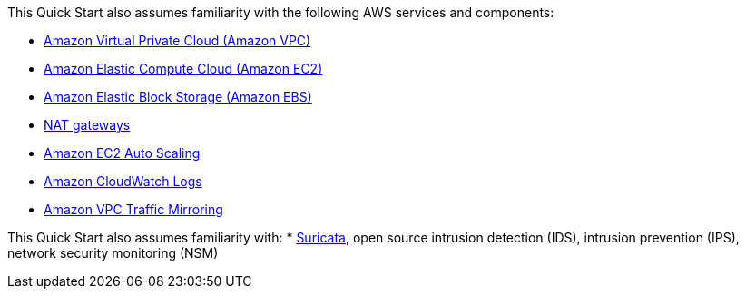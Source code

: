 // Replace the content in <>
// For example: “familiarity with basic concepts in networking, database operations, and data encryption” or “familiarity with <software>.”
// Include links if helpful. 
// You don't need to list AWS services or point to general info about AWS; the boilerplate already covers this.

This Quick Start also assumes familiarity with the following AWS services and components:

* http://aws.amazon.com/documentation/vpc/[Amazon Virtual Private Cloud (Amazon VPC)]
* http://aws.amazon.com/documentation/ec2/[Amazon Elastic Compute Cloud (Amazon EC2)]
* http://docs.aws.amazon.com/AWSEC2/latest/UserGuide/AmazonEBS.html[Amazon Elastic Block Storage (Amazon EBS)]
* http://docs.aws.amazon.com/AmazonVPC/latest/UserGuide/vpc-nat-gateway.html[NAT gateways]
* http://docs.aws.amazon.com/autoscaling/latest/userguide/[Amazon EC2 Auto Scaling]
* http://docs.aws.amazon.com/AmazonCloudWatch/latest/logs/[Amazon CloudWatch Logs]
* https://docs.aws.amazon.com/vpc/latest/mirroring/what-is-traffic-mirroring.html[Amazon VPC Traffic Mirroring^]

This Quick Start also assumes familiarity with:
* https://suricata.io/[Suricata^], open source intrusion detection (IDS), intrusion prevention (IPS), 
network security monitoring (NSM)